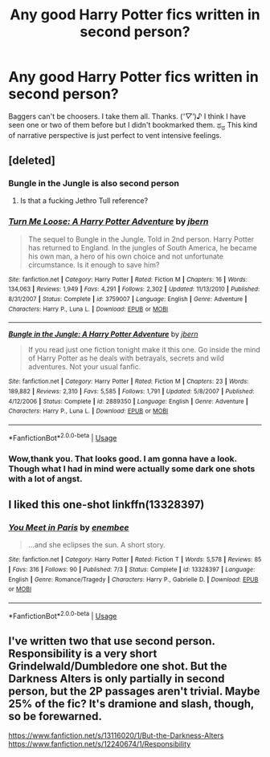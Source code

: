 #+TITLE: Any good Harry Potter fics written in second person?

* Any good Harry Potter fics written in second person?
:PROPERTIES:
:Author: Entropy843
:Score: 1
:DateUnix: 1570244618.0
:DateShort: 2019-Oct-05
:FlairText: Request
:END:
Baggers can't be choosers. I take them all. Thanks. (/'▽'/)♪ I think I have seen one or two of them before but I didn't bookmarked them. ಥ_ಥ This kind of narrative perspective is just perfect to vent intensive feelings.


** [deleted]
:PROPERTIES:
:Score: 5
:DateUnix: 1570247029.0
:DateShort: 2019-Oct-05
:END:

*** Bungle in the Jungle is also second person
:PROPERTIES:
:Author: Slightly_Too_Heavy
:Score: 5
:DateUnix: 1570247818.0
:DateShort: 2019-Oct-05
:END:

**** Is that a fucking Jethro Tull reference?
:PROPERTIES:
:Author: darkpothead
:Score: 1
:DateUnix: 1570596561.0
:DateShort: 2019-Oct-09
:END:


*** [[https://www.fanfiction.net/s/3759007/1/][*/Turn Me Loose: A Harry Potter Adventure/*]] by [[https://www.fanfiction.net/u/940359/jbern][/jbern/]]

#+begin_quote
  The sequel to Bungle in the Jungle. Told in 2nd person. Harry Potter has returned to England. In the jungles of South America, he became his own man, a hero of his own choice and not unfortunate circumstance. Is it enough to save him?
#+end_quote

^{/Site/:} ^{fanfiction.net} ^{*|*} ^{/Category/:} ^{Harry} ^{Potter} ^{*|*} ^{/Rated/:} ^{Fiction} ^{M} ^{*|*} ^{/Chapters/:} ^{16} ^{*|*} ^{/Words/:} ^{134,063} ^{*|*} ^{/Reviews/:} ^{1,949} ^{*|*} ^{/Favs/:} ^{4,291} ^{*|*} ^{/Follows/:} ^{2,302} ^{*|*} ^{/Updated/:} ^{11/13/2010} ^{*|*} ^{/Published/:} ^{8/31/2007} ^{*|*} ^{/Status/:} ^{Complete} ^{*|*} ^{/id/:} ^{3759007} ^{*|*} ^{/Language/:} ^{English} ^{*|*} ^{/Genre/:} ^{Adventure} ^{*|*} ^{/Characters/:} ^{Harry} ^{P.,} ^{Luna} ^{L.} ^{*|*} ^{/Download/:} ^{[[http://www.ff2ebook.com/old/ffn-bot/index.php?id=3759007&source=ff&filetype=epub][EPUB]]} ^{or} ^{[[http://www.ff2ebook.com/old/ffn-bot/index.php?id=3759007&source=ff&filetype=mobi][MOBI]]}

--------------

[[https://www.fanfiction.net/s/2889350/1/][*/Bungle in the Jungle: A Harry Potter Adventure/*]] by [[https://www.fanfiction.net/u/940359/jbern][/jbern/]]

#+begin_quote
  If you read just one fiction tonight make it this one. Go inside the mind of Harry Potter as he deals with betrayals, secrets and wild adventures. Not your usual fanfic.
#+end_quote

^{/Site/:} ^{fanfiction.net} ^{*|*} ^{/Category/:} ^{Harry} ^{Potter} ^{*|*} ^{/Rated/:} ^{Fiction} ^{M} ^{*|*} ^{/Chapters/:} ^{23} ^{*|*} ^{/Words/:} ^{189,882} ^{*|*} ^{/Reviews/:} ^{2,310} ^{*|*} ^{/Favs/:} ^{5,585} ^{*|*} ^{/Follows/:} ^{1,791} ^{*|*} ^{/Updated/:} ^{5/8/2007} ^{*|*} ^{/Published/:} ^{4/12/2006} ^{*|*} ^{/Status/:} ^{Complete} ^{*|*} ^{/id/:} ^{2889350} ^{*|*} ^{/Language/:} ^{English} ^{*|*} ^{/Genre/:} ^{Adventure} ^{*|*} ^{/Characters/:} ^{Harry} ^{P.,} ^{Luna} ^{L.} ^{*|*} ^{/Download/:} ^{[[http://www.ff2ebook.com/old/ffn-bot/index.php?id=2889350&source=ff&filetype=epub][EPUB]]} ^{or} ^{[[http://www.ff2ebook.com/old/ffn-bot/index.php?id=2889350&source=ff&filetype=mobi][MOBI]]}

--------------

*FanfictionBot*^{2.0.0-beta} | [[https://github.com/tusing/reddit-ffn-bot/wiki/Usage][Usage]]
:PROPERTIES:
:Author: FanfictionBot
:Score: 1
:DateUnix: 1570247043.0
:DateShort: 2019-Oct-05
:END:


*** Wow,thank you. That looks good. I am gonna have a look. Though what I had in mind were actually some dark one shots with a lot of angst.
:PROPERTIES:
:Author: Entropy843
:Score: 1
:DateUnix: 1570247280.0
:DateShort: 2019-Oct-05
:END:


** I liked this one-shot linkffn(13328397)
:PROPERTIES:
:Author: RoyTellier
:Score: 1
:DateUnix: 1570326775.0
:DateShort: 2019-Oct-06
:END:

*** [[https://www.fanfiction.net/s/13328397/1/][*/You Meet in Paris/*]] by [[https://www.fanfiction.net/u/980211/enembee][/enembee/]]

#+begin_quote
  ...and she eclipses the sun. A short story.
#+end_quote

^{/Site/:} ^{fanfiction.net} ^{*|*} ^{/Category/:} ^{Harry} ^{Potter} ^{*|*} ^{/Rated/:} ^{Fiction} ^{T} ^{*|*} ^{/Words/:} ^{5,578} ^{*|*} ^{/Reviews/:} ^{85} ^{*|*} ^{/Favs/:} ^{316} ^{*|*} ^{/Follows/:} ^{90} ^{*|*} ^{/Published/:} ^{7/3} ^{*|*} ^{/Status/:} ^{Complete} ^{*|*} ^{/id/:} ^{13328397} ^{*|*} ^{/Language/:} ^{English} ^{*|*} ^{/Genre/:} ^{Romance/Tragedy} ^{*|*} ^{/Characters/:} ^{Harry} ^{P.,} ^{Gabrielle} ^{D.} ^{*|*} ^{/Download/:} ^{[[http://www.ff2ebook.com/old/ffn-bot/index.php?id=13328397&source=ff&filetype=epub][EPUB]]} ^{or} ^{[[http://www.ff2ebook.com/old/ffn-bot/index.php?id=13328397&source=ff&filetype=mobi][MOBI]]}

--------------

*FanfictionBot*^{2.0.0-beta} | [[https://github.com/tusing/reddit-ffn-bot/wiki/Usage][Usage]]
:PROPERTIES:
:Author: FanfictionBot
:Score: 1
:DateUnix: 1570326785.0
:DateShort: 2019-Oct-06
:END:


** I've written two that use second person. Responsibility is a very short Grindelwald/Dumbledore one shot. But the Darkness Alters is only partially in second person, but the 2P passages aren't trivial. Maybe 25% of the fic? It's dramione and slash, though, so be forewarned.

[[https://www.fanfiction.net/s/13116020/1/But-the-Darkness-Alters]] [[https://www.fanfiction.net/s/12240674/1/Responsibility]]
:PROPERTIES:
:Author: Colubrina_
:Score: 1
:DateUnix: 1570395831.0
:DateShort: 2019-Oct-07
:END:
